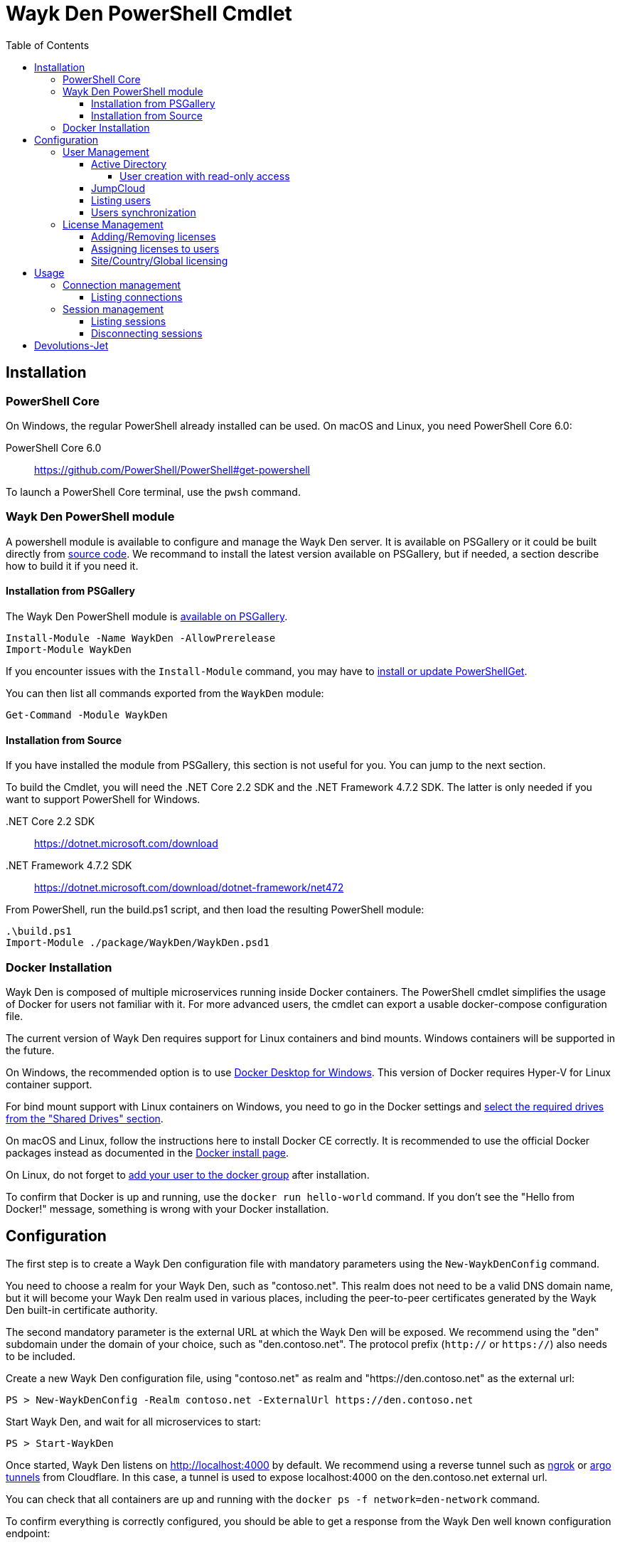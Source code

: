 :toc:
:toclevels: 4

= Wayk Den PowerShell Cmdlet

== Installation

=== PowerShell Core
On Windows, the regular PowerShell already installed can be used. On macOS and Linux, you need PowerShell Core 6.0:

PowerShell Core 6.0::
https://github.com/PowerShell/PowerShell#get-powershell

To launch a PowerShell Core terminal, use the `pwsh` command.

=== Wayk Den PowerShell module
A powershell module is available to configure and manage the Wayk Den server. It is available on PSGallery or it could be built directly from https://github.com/Devolutions/WaykDen-ps[source code]. We recommand to install the latest version available on PSGallery, but if needed, a section describe how to build it if you need it.

==== Installation from PSGallery

The Wayk Den PowerShell module is https://www.powershellgallery.com/packages/WaykDen[available on PSGallery].

[source,sh]
----
Install-Module -Name WaykDen -AllowPrerelease
Import-Module WaykDen
----

If you encounter issues with the `Install-Module` command, you may have to https://docs.microsoft.com/en-ca/powershell/gallery/installing-psget[install or update PowerShellGet].

You can then list all commands exported from the `WaykDen` module:

[source,sh]
----
Get-Command -Module WaykDen
----

==== Installation from Source

If you have installed the module from PSGallery, this section is not useful for you. You can jump to the next section. 

To build the Cmdlet, you will need the .NET Core 2.2 SDK and the .NET Framework 4.7.2 SDK. The latter is only needed if you want to support PowerShell for Windows.

&#x002E;NET Core 2.2 SDK::
https://dotnet.microsoft.com/download

&#x002E;NET Framework 4.7.2 SDK::
https://dotnet.microsoft.com/download/dotnet-framework/net472

From PowerShell, run the build.ps1 script, and then load the resulting PowerShell module:

[source,sh]
----
.\build.ps1
Import-Module ./package/WaykDen/WaykDen.psd1
----

=== Docker Installation

Wayk Den is composed of multiple microservices running inside Docker containers. The PowerShell cmdlet simplifies the usage of Docker for users not familiar with it. For more advanced users, the cmdlet can export a usable docker-compose configuration file.

The current version of Wayk Den requires support for Linux containers and bind mounts. Windows containers will be supported in the future.

On Windows, the recommended option is to use https://hub.docker.com/editions/community/docker-ce-desktop-windows[Docker Desktop for Windows]. This version of Docker requires Hyper-V for Linux container support.

For bind mount support with Linux containers on Windows, you need to go in the Docker settings and https://rominirani.com/docker-on-windows-mounting-host-directories-d96f3f056a2c[select the required drives from the "Shared Drives" section].

On macOS and Linux, follow the instructions here to install Docker CE correctly. It is recommended to use the official Docker packages instead as documented in the https://docs.docker.com/install/[Docker install page].

On Linux, do not forget to https://docs.docker.com/install/linux/linux-postinstall/[add your user to the docker group] after installation.

To confirm that Docker is up and running, use the `docker run hello-world` command. If you don't see the "Hello from Docker!" message, something is wrong with your Docker installation.

== Configuration

The first step is to create a Wayk Den configuration file with mandatory parameters using the `New-WaykDenConfig` command.

You need to choose a realm for your Wayk Den, such as "contoso.net". This realm does not need to be a valid DNS domain name, but it will become your Wayk Den realm used in various places, including the peer-to-peer certificates generated by the Wayk Den built-in certificate authority.

The second mandatory parameter is the external URL at which the Wayk Den will be exposed. We recommend using the "den" subdomain under the domain of your choice, such as "den.contoso.net". The protocol prefix (`http://` or `https://`) also needs to be included.

Create a new Wayk Den configuration file, using "contoso.net" as realm and "https://den.contoso.net" as the external url:

[source, sh]
----
PS > New-WaykDenConfig -Realm contoso.net -ExternalUrl https://den.contoso.net
----

Start Wayk Den, and wait for all microservices to start:

[source, sh]
----
PS > Start-WaykDen
----

Once started, Wayk Den listens on http://localhost:4000 by default. We recommend using a reverse tunnel such as https://ngrok.com/[ngrok] or https://www.cloudflare.com/en-ca/products/argo-tunnel/[argo tunnels] from Cloudflare. In this case, a tunnel is used to expose localhost:4000 on the den.contoso.net external url.

You can check that all containers are up and running with the `docker ps -f network=den-network` command.

To confirm everything is correctly configured, you should be able to get a response from the Wayk Den well known configuration endpoint:

[source, sh]
----
curl http://localhost:4000/.well-known/configuration
{"den_router_uri":"https://den.contoso.net/cow","lucid_uri":"https://den.contoso.net/lucid","realm":"contoso.net","wayk_client_id":"zqdvSbCRWdDrj1fQXwzPQbCg"}
----

If you have correctly configured external access, you should be able to get the same response using the external configuration URL (https://den.contoso.net/.well-known/configuration).

Stop Wayk Den, and wait for all microservices to stop:

[source, sh]
----
PS > Stop-WaykDen
----

=== User Management

User using Wayk Now client can log in to be authenticated with Wayk Den Server. The server, by default, will provide a Wayk Den ID to any user who wants to connect to it. The server can be configured in a way forcing the user to be authenticated to accept a connection with the server. The command `Set-WaykDenConfig -LoginRequired True` can be used to force users to log in.

To authenticate user, Wayk Den can be configured to use a specific user group through LDAP integration. Two options are supported: Active Directory and JumpCloud. 

In order to fetch user and group information, a user with read-only LDAP access must first be created.

==== Active Directory

To integrate Active Directory, here are the information needed:

* LDAP server url: ldap://_server_ip_ 
* LDAP user credentials: username and password
* LDAP user group (optional)

It is important to specify the server IP since there is not DNS resolution in the docker container. The user used should be a user with only read-only access. A section below explains how to create a such user. Finally, the user group is not mandatory. If it is not specified, all users will be accepted. If it is specified, only users from that group will be able to be authenticated.

The following command will set LDAP property value for active directory. 

[source, sh]
----
Set-WaykDenConfig -LDAPServerType ActiveDirectory -LDAPUsername ldap-user@contoso.local -LDAPPassword ldap-password -LDAPServerUrl ldap://ldap-server -LDAPUserGroup 'Domain Users'
---- 

===== User creation with read-only access

By default, a new user created in active directory has read-only access on the LDAP server. But that user is also member of the group Domain Users by default. Being member of that group is enough to be able to use that user and log on any domain's computer. To avoid that, we suggest to use a user who is not a member of Domain Users group and has only read-only access on the LDAP server. To do that, a few steps is needed.

First, a new group has to be created, let's say "Read-only Users". Then a new user can be created and added only to that group. After that, the new group can be set as primary group for the user. And finally, the user can be removed from the Domain Users group. This user should be used to configured WaykDen Server.

==== JumpCloud

https://jumpcloud.com/[JumpCloud] is a cloud service who help you to centralize user management. You can create users and groups then use the service call "LDAP-as-a-Service" to access those users and groups from WaykDen. You can read more on https://support.jumpcloud.com/customer/en/portal/articles/2439911-using-jumpcloud-s-ldap-as-a-service[how to use JumpCloud's LDAP-as-a-Service]. 

To integrate Jump Cloud with Wayk Den, here are the information needed :

* LDAP server url : ldaps://ldap.jumpcloud.com:636
* LDAP user credential: username and password
* LDAP Base DN: Distinguised Name where to retrieve users and groups
* LDAP user group (optional)

The LDAP server url should be set to ldaps://ldap.jumpcloud.com:636. JumpCloud provide a non secure access as well, but we don't recommand it. A user who can read the ldap directory should be created following steps https://support.jumpcloud.com/customer/en/portal/articles/2439911-using-jumpcloud-s-ldap-as-a-service#createuser[here]. The username has to be provided with the Distinguished Name (DN), something like `uid=_LDAP_BINDING_USER_,ou=Users,o=_YOUR_ORG_ID_,dc=jumpcloud,dc=com`. The base DN is similar and should be set to `ou=Users,o=_YOUR_ORG_ID_,dc=jumpcloud,dc=com`. Finally, a user group name can be specified to limit user to that group.

The following command will set LDAP property value for JumpCloud.

[source, sh]
----
Set-WaykDenConfig -LDAPServerType JumpCloud -LDAPUsername "uid=ldap-user,ou=Users,o=YOUR_ORG_ID,dc=jumpcloud,dc=com" -LDAPPassword ldap-password -LDAPServerUrl ldaps://ldap.jumpcloud.com:636 -LDAPBaseDn "ou=Users,o=YOUR_ORG_ID,dc=jumpcloud,dc=com -LDAPUserGroup wayk-users"
----

==== Listing users

Once you have configured the server to integrate an LDAP server, you can use `Get-WaykDenUser` to get users information.

[source, sh]
----
PS > Get-WaykDenUser

ID        : 5d2f7ed6de217e7817fc251d
Username  : user01@contoso.net
Name      : name
Email     : 
LicenseID :

ID        : 5d28acd25f8ccd7845dbfb38
Username  : user02@contoso.net
Name      : name
Email     : 
LicenseID :
----

You can also get information for a specific user if you specify the user ID or the username on the command

[source, sh]
----
PS > Get-WaykDenUser -Username user01@contoso.net

ID        : 5d2f7ed6de217e7817fc251d
Username  : user01@contoso.net
Name      : name
Email     : 
LicenseID :
----

==== Users synchronization

If a user is added to the LDAP server (Active Directory or JumpCloud), it will not be available in Wayk Den right away. A synchronization has to be done. Wayk Den will synchronized users on a regular basis, every 30 minutes. If you want to force a synchronisation, you can run `Sync-WaykDenUser`. After that command, the command `Get-WaykDenUser` can be run and all changes should be available. Note that if you have removed users in the LDAP server, those users will not be deleted from Wayk Den server because we want to keep user information of sessions.

=== License Management
Users need a license to do some operations. For instance, a license is required for a user who wants to open a session on a server. So you have to add licenses and assign them to your users if you want them to able to do operation requesting a license. There is one exception for site, country or global license and the last section describe the small difference for that kind of license. 

==== Adding/Removing licenses
Licenses can be added with the command `Add-WaykDenLicense`. You only have to specify the serial key to add it. The license ID will be returned as a result.

[source, sh]
----
PS > Add-WaykDenLicense -Serial XXXXX-XXXXX-XXXXX-XXXXX-XXXXX
5d2ccce9653232010092c19f
----

Once it is added, you can visualized all licenses added with the command `Get-WaykDenLicense`. This command will show you all licenses added to the WaykDen server, including license information.

[source, sh]
----
PS > Get-WaykDenLicense

ID           : 5d2ccce9653232010092c19f
SerialNumber : XXXXX-XXXXX-XXXXX-XXXXX-XXXXX
Expiration   : 2020-07-31 8:00:00 p.m.
Product      : WaykNow
Trial        : False
Count        : 1
Type         : None

ID           : 5d2cceb2653232010092c1a1
SerialNumber : XXXXX-XXXXX-XXXXX-XXXXX-XXXXX
Expiration   : 2020-07-31 8:00:00 p.m.
Product      : WaykNow
Trial        : False
Count        : 10
Type         : None

ID           : 5d2ccebf653232010092c1a2
SerialNumber : XXXXX-XXXXX-XXXXX-XXXXX-XXXXX
Expiration   : 2020-07-31 8:00:00 p.m.
Product      : WaykNow
Trial        : False
Count        : 1
Type         : Site
----

If you want to remove that license, you can do it with command `Remove-WaykDenLicense`. You only have to specify the license ID to remove.

[source, sh]
----
PS > Remove-WaykDenLicense -LicenseID 5d2ccce9653232010092c19f
----

==== Assigning licenses to users
Once you have added licenses, you have to assign those licenses to users. To do that, we use the command  `Set-WaykDenUserLicense`. You must specify the user ID or the username to identify the user and the license ID or the serial key to identify the license.
[source, sh]
----
PS > Set-WaykDenUserLicense -Username user@contoso.local -Serial XXXXX-XXXXX-XXXXX-XXXXX-XXXXX

PS > Set-WaykDenUserLicense -UserID 5d28acd15f8ccd7845dbfb1d -LicenseID 5d2ccea3653232010092c1a0
----

To be sure that the license has been assigned to your user, you can get the user information with the command `Get-WaykDenUser -Username _username_`

If the assignment doesn't work, verify if the license is already assigned to the maximum number of user. A license is valid for a specific number of user. Trying to assign a license to more user than that number will fail.

Finally, a license can be unassigned from a user with the command `Clear-WaykDenUserLicense` 

----
PS > Clear-WaykDenUserLicense -UserID 5d28acd15f8ccd7845dbfb1d
----

==== Site/Country/Global licensing
If you add a site, a country or a global license, you don't have to assign it to the users. Wayk Den server will consider all users licensed if a such license exist. Note that you will be able to assign that license to your users, but it is not mandatory.

== Usage

Many commands are available to manage the WaykDen server. All those commands required the WaykDen Url and the WaykDen Api Key since you can run them from any path on your system. So you can specify parameters `ServerUrl` and `ApiKey` on every command or you can use the command `Connect-WaykDen` to specify these values only once. Information will be kept in environment variables to be used for all future calls. 

[source, sh]
----
PS > Connect-WaykDen -ServerUrl https://den.ngrok.io -ApiKey 6ezyCcnsZIG6Fa7JpmZDdDLKUEG9yoDM
----

To simplify the connection, you can also run the command `Connect-WaykDen` in the same folder as your server configuration (WaykDen.db) without any parameters. Information from the WaykDen configuration will be used.

Once it is done, you should have two environment variables defined.

[source, sh]
----
PS > echo $env:DEN_SERVER_URL
https://den.ngrok.io
PS > echo $env:DEN_API_KEY
6ezyCcnsZIG6Fa7JpmZDdDLKUEG9yoDM
----


=== Connection management

==== Listing connections
It is possible to list all active user connections to your WaykDen server

[source, sh]
----
PS > Get-WaykDenConnection

ID           : b90345b3-e8a4-53ff-98d8-747eb9d026af
MachineName  : MachineName01
UserAgent    : WaykNow/3.3.0 (Linux; Ubuntu 18.04.2 LTS)
UserID       : 5d28acd15f8ccd7845dbfb1d
DenID        : 426853
Connected    : True
State        : ONLINE
LastSeen     : 2019-07-16 10:39:42 a.m.
----

It is also possible to list all offline user connections

[source, sh]
----
PS > Get-WaykDenConnection

ID           : 2839eaa7-640f-9e76-1f88-9769ee5320c8
MachineName  : MachineName02
UserAgent    : WaykNow/3.2.1 (Windows; Windows 10 Pro 1809)
UserID       : 5d28acd15f8ccd7845dbfb1d
DenID        : 898579
Connected    : False
State        : OFFLINE
LastSeen     : 2019-07-15 8:55:20 a.m.
----

An offline connection is a client who has already been connected to your server but who is not connected at that moment. Information is kept by the server to keep track of who has accessed your server.

Also, UserID could be empty if the WaykDen server doesn't requires the user to be logged. So as long as the user is not logged in the client, the field UserID will be empty.

Finally, as a side note, if you have some windows machine where WaykNow is installed with the msi package for the unattended access, two connections from that computer will be listed. That's normal since there is one connection that should be always online. The second connection is only the client connection.

=== Session management

Wayk Den server keep a trace of all sessions opened via the server. It is important to be aware that if you want to know who were involved in a session, user has to be logged in Wayk Now. To force user to be logged in, you can have a look to the parameter `LoginRequired` in the Wayk Den config explained in a previous section.

==== Listing sessions
It is possible to list all wayk sessions currently in progress. You will get information about the client and the server connected together.

[source, sh]
----
PS > Get-WaykDenSession

ID                 : a99170f6-5895-4a4a-93e7-03321868e516
ClientDenID        : 426853
ServerDenID        : 347610
ClientConnectionID : b90345b3-e8a4-53ff-98d8-747eb9d026af
ClientMachineName  : MachineName01
ClientUserAgent    : WaykNow/3.3.0 (Linux; Ubuntu 18.04.2 LTS)
ClientUserID       : 5d28acd15f8ccd7845dbfb1d
ClientUsername     : fdubois@horizon.local
ServerConnectionID : 699812c9-d2a4-374f-655e-b74d55cf9844
ServerMachineName  : MachineName02
ServerUserAgent    : WaykNow/3.3.0 (Windows; Windows 10 Pro 1809)
ServerUserID       : 
ServerUsername     : 
StartTime          : 2019-07-16 11:28:52 a.m.
EndTime            : 
LastUpdate         : 2019-07-16 11:33:12 a.m.
----

It is also possible to list all terminated session

[source, sh]
----
PS > Get-WaykDenSession -Terminated

ID                 : e47f3b8f-6d8a-4140-aec4-0fcbde7d4e83
ClientDenID        : 426853
ServerDenID        : 347610
ClientConnectionID : b90345b3-e8a4-53ff-98d8-747eb9d026af
ClientMachineName  : MachineName01
ClientUserAgent    : WaykNow/3.3.0 (Linux; Ubuntu 18.04.2 LTS)
ClientUserID       : 5d28acd15f8ccd7845dbfb1d
ClientUsername     : user@contoso.local
ServerConnectionID : 699812c9-d2a4-374f-655e-b74d55cf9844
ServerMachineName  : MachineName02
ServerUserAgent    : WaykNow/3.3.0 (Windows; Windows 10 Pro 1809)
ServerUserID       : 
ServerUsername     : 
StartTime          : 2019-07-16 11:24:22 a.m.
EndTime            : 2019-07-16 11:24:37 a.m.
LastUpdate         : 0001-01-01 12:00:00 a.m.
EndedGracefully    : True
----

The field "EndedGracefully" indicate if you can trust the end time. If the session didn't end gracefully, it means that WaykDen server lost connection with client before the end of the session so the server doesn't know how much time the session continue after. The end time indicate the last time where the server was aware of that session. If the session ended gracefully, the end time indicate the real end time where the session has been stopped.

Similar to what we have in the connection information, the user information can be empty if no user is logged on the WaykNow client.

After a long period, the list of session terminated could be long. You can filter them by date by using the parameter `After` and/or `Before`

For example, this command will show you all sessions started in the last hour
[source, sh]
----
PS > Get-WaykDenSession -All -After (Get-Date).AddHours(-1) 

ID                 : e47f3b8f-6d8a-4140-aec4-0fcbde7d4e83
ClientDenID        : 426853
ServerDenID        : 347610
ClientConnectionID : b90345b3-e8a4-53ff-98d8-747eb9d026af
ClientMachineName  : MachineName01
ClientUserAgent    : WaykNow/3.3.0 (Linux; Ubuntu 18.04.2 LTS)
ClientUserID       : 5d28acd15f8ccd7845dbfb1d
ClientUsername     : user@contoso.local
ServerConnectionID : 699812c9-d2a4-374f-655e-b74d55cf9844
ServerMachineName  : MachineName02
ServerUserAgent    : WaykNow/3.3.0 (Windows; Windows 10 Pro 1809)
ServerUserID       : 
ServerUsername     : 
StartTime          : 2019-07-16 11:24:22 a.m.
EndTime            : 2019-07-16 11:24:37 a.m.
LastUpdate         : 0001-01-01 12:00:00 a.m.
EndedGracefully    : True
----

Finally, since there is many fields displayed with a session, note that it is possible to filter and keep only fields that you want to see.

A lot of information is provided, but you can filter to keep only fields that you want to see.

[source, sh]
----
PS > Get-WaykDenSession | Select-Object -Property ID,ClientMachineName,ServerMachineName

ID                                   ClientMachineName ServerMachineName
--                                   ----------------- -----------------
a99170f6-5895-4a4a-93e7-03321868e516 MachineName01     MachineName02
----

==== Disconnecting sessions

Any session between two users can be stopped at any moment. It is as simple as using the command `Disconnect-WaykDenSession` and specify the session ID. The session ID can be retrieved with the command `Get-WaykDenSession` shown previously.

[source, sh]
----
PS > Disconnect-WaykDenSession -SessionID a99170f6-5895-4a4a-93e7-03321868e516
----

== Devolutions-Jet
Devolutions-Jet is a relay server for peer-to-peer connections. By default, jet.wayk.net:8080 is used by Wayk Den. But it is possible to use your own relay server and this section explains how. 

The Devolutions-Jet service is not deployed with other Wayk Den services because it makes more sense for that service to be directly exposed in the cloud to get better performance.

That service is also available in a docker container. To launch that service, here is a docker command template that has to be used. 

[source, sh, subs="quotes"]
----
docker run -d --name devolutions-jet -e RUST_LOG=_log_level_ -e JET-INSTANCE=_jet_instance_ -p _port_:8080 devolutions/devolutions-jet: _jet_version_
----

In that command, a few parameters have to be set

- _log_level_: It can be 'error', 'info' or 'debug'. We recommand to set it to 'info'. By default, if RUST_LOG is not specified, the log level will be 'error'.

- _jet_version_: The jet version has to be changed to the specific version that you want to use. All versions are available on https://cloud.docker.com/u/devolutions/repository/docker/devolutions/devolutions-jet[dockerhub]. 

- _port_: The port uses can also be changed to the port that you prefer. Instead of `8080:8080`, you can change the parameter to `12345:8080` and the exposed port will be 12345. The second port 8080 is only the port number used inside the docker container and it has to be 8080.

- _jet_instance_: The JET_INSTANCE environment variable is used to specified the external URL for that specific Jet server. This address will be used by the WaykNow client to reach the relay server. If you have only one Jet server, the Devolutions Jet Server Url specified in the Wayk Den configuration will be the same as the jet instance value. However, if you want to deploy many jet servers, you can deployed a DNS load balancer who will forward requests to one of the jet server. In a such case, each jet server will specify their external address. It is needed because both peers in a connection has to reach the same jet server. So the WaykNow server will reach one server of the pool and send the jet instance information to the WaykNow client and the client will be able to reach the same Jet server.

Here is a command example to launch Devolutions-Jet service

[source, sh]
----
docker run -d --name devolutions-jet -e RUST_LOG=info -e JET-INSTANCE=jet.wayk.net -p 8080:8080 devolutions/devolutions-jet: 1.0.0-buster
----

To be sure that your Devolutions-Jet server is running, you can run the command `docker logs devolutions-jet` where you should be able to see that your server is listening on the right port

[source, sh]
----
INFO 2019-08-07T15:32:20Z: devolutions_jet: Starting http server ...
INFO 2019-08-07T15:32:20Z: devolutions_jet::http::http_server: Loading http middlewares
INFO 2019-08-07T15:32:20Z: devolutions_jet::http::http_server: Loading http controllers
INFO 2019-08-07T15:32:20Z: devolutions_jet::http::http_server: Configuring http router
INFO 2019-08-07T15:32:20Z: saphir::server: Saphir successfully started and listening on http://0.0.0.0:10256/
INFO 2019-08-07T15:32:20Z: devolutions_jet: Http server succesfully started
INFO 2019-08-07T15:32:20Z: devolutions_jet: Starting TCP jet server...
INFO 2019-08-07T15:32:20Z: devolutions_jet: TCP jet server started successfully. Listening on 0.0.0.0:8080
----

Once you have deployed a jet server, you can update the jet server parameter in your Wayk Den configuration with the command `Set-WaykDenConfig -JetServerUrl _jetServerUrl_`. After, your jet server will be used by WaykNow client to establish peer-to-peer connection.
